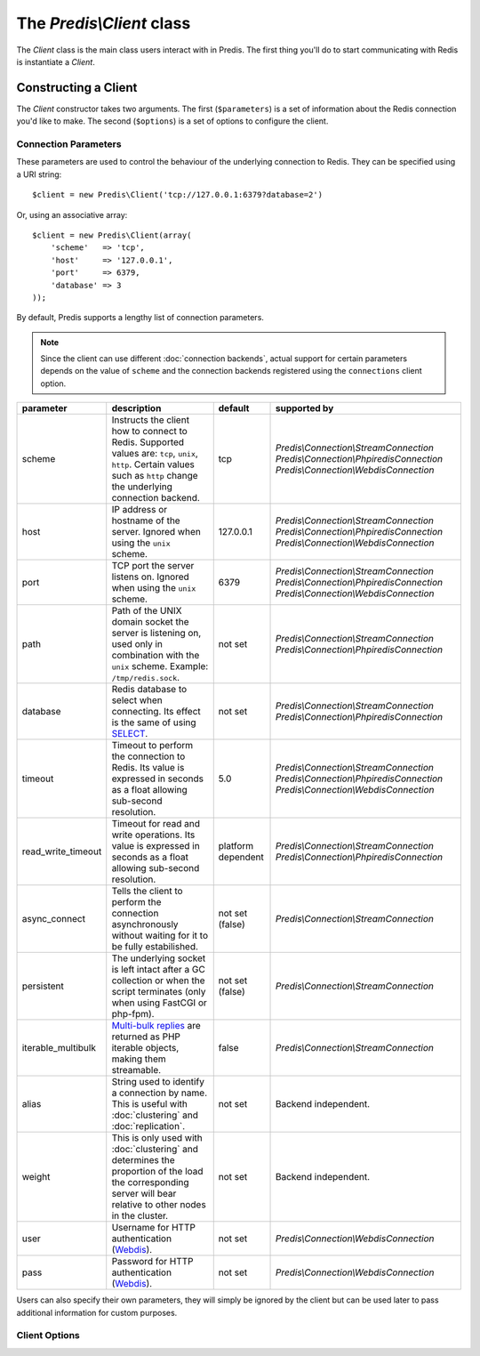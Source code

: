 The `Predis\\Client` class
--------------------------

.. php:namespace:: Predis

The `Client` class is the main class users interact with in Predis. The first
thing you'll do to start communicating with Redis is instantiate a `Client`.

Constructing a Client
=====================

The `Client` constructor takes two arguments. The first (``$parameters``) is a
set of information about the Redis connection you'd like to make. The second
(``$options``) is a set of options to configure the client.

.. php:class:: Client

   .. php:method:: __construct($parameters = null, $options = null)

      Creates a new `Client` instance.

      :param $parameters: Connection parameters
      :param $options:    Client options


Connection Parameters
'''''''''''''''''''''

These parameters are used to control the behaviour of the underlying connection
to Redis. They can be specified using a URI string::

   $client = new Predis\Client('tcp://127.0.0.1:6379?database=2')

Or, using an associative array::

   $client = new Predis\Client(array(
       'scheme'   => 'tcp',
       'host'     => '127.0.0.1',
       'port'     => 6379,
       'database' => 3
   ));

By default, Predis supports a lengthy list of connection parameters.

.. note::

   Since the client can use different :doc:`connection backends`, actual support
   for certain parameters depends on the value of ``scheme`` and the connection
   backends registered using the ``connections`` client option.

==================  =============================================  =========  =========================================
parameter           description                                    default    supported by
==================  =============================================  =========  =========================================
scheme              Instructs the client how to connect to Redis.  tcp        `Predis\\Connection\\StreamConnection`
                    Supported values are: ``tcp``, ``unix``,                  `Predis\\Connection\\PhpiredisConnection`
                    ``http``. Certain values such as ``http``                 `Predis\\Connection\\WebdisConnection`
                    change the underlying connection backend.
------------------  ---------------------------------------------  ---------  -----------------------------------------
host                IP address or hostname of the server.          127.0.0.1  `Predis\\Connection\\StreamConnection`
                    Ignored when using the ``unix`` scheme.                   `Predis\\Connection\\PhpiredisConnection`
                                                                              `Predis\\Connection\\WebdisConnection`
------------------  ---------------------------------------------  ---------  -----------------------------------------
port                TCP port the server listens on.                6379       `Predis\\Connection\\StreamConnection`
                    Ignored when using the ``unix`` scheme.                   `Predis\\Connection\\PhpiredisConnection`
                                                                              `Predis\\Connection\\WebdisConnection`
------------------  ---------------------------------------------  ---------  -----------------------------------------
path                Path of the UNIX domain socket the server is   not set    `Predis\\Connection\\StreamConnection`
                    listening on, used only in combination with               `Predis\\Connection\\PhpiredisConnection`
                    the ``unix`` scheme.
                    Example: ``/tmp/redis.sock``.
------------------  ---------------------------------------------  ---------  -----------------------------------------
database            Redis database to select when connecting.      not set    `Predis\\Connection\\StreamConnection`
                    Its effect is the same of using `SELECT`_.                `Predis\\Connection\\PhpiredisConnection`
------------------  ---------------------------------------------  ---------  -----------------------------------------
timeout             Timeout to perform the connection to Redis.    5.0        `Predis\\Connection\\StreamConnection`
                    Its value is expressed in seconds as a float              `Predis\\Connection\\PhpiredisConnection`
                    allowing sub-second resolution.                           `Predis\\Connection\\WebdisConnection`
------------------  ---------------------------------------------  ---------  -----------------------------------------
read_write_timeout  Timeout for read and write operations.         platform   `Predis\\Connection\\StreamConnection`
                    Its value is expressed in seconds as a float   dependent  `Predis\\Connection\\PhpiredisConnection`
                    allowing sub-second resolution.
------------------  ---------------------------------------------  ---------  -----------------------------------------
async_connect       Tells the client to perform the connection     not set    `Predis\\Connection\\StreamConnection`
                    asynchronously without waiting for it to be    (false)
                    fully estabilished.
------------------  ---------------------------------------------  ---------  -----------------------------------------
persistent          The underlying socket is left intact after a   not set    `Predis\\Connection\\StreamConnection`
                    GC collection or when the script terminates    (false)
                    (only when using FastCGI or php-fpm).
------------------  ---------------------------------------------  ---------  -----------------------------------------
iterable_multibulk  `Multi-bulk replies`_ are returned as PHP      false      `Predis\\Connection\\StreamConnection`
                    iterable objects, making them streamable.
------------------  ---------------------------------------------  ---------  -----------------------------------------
alias               String used to identify a connection by name.  not set    Backend independent.
                    This is useful with :doc:`clustering` and
                    :doc:`replication`.
------------------  ---------------------------------------------  ---------  -----------------------------------------
weight              This is only used with :doc:`clustering` and   not set    Backend independent.
                    determines the proportion of the load the
                    corresponding server will bear relative to
                    other nodes in the cluster.
------------------  ---------------------------------------------  ---------  -----------------------------------------
user                Username for HTTP authentication (`Webdis`_).  not set    `Predis\\Connection\\WebdisConnection`
------------------  ---------------------------------------------  ---------  -----------------------------------------
pass                Password for HTTP authentication (`Webdis`_).  not set    `Predis\\Connection\\WebdisConnection`
==================  =============================================  =========  =========================================

.. _SELECT: http://redis.io/commands/select
.. _Multi-bulk replies: http://redis.io/topics/protocol#multi-bulk-reply
.. _Webdis: http://webd.is/

Users can also specify their own parameters, they will simply be ignored by the
client but can be used later to pass additional information for custom purposes.

Client Options
''''''''''''''


